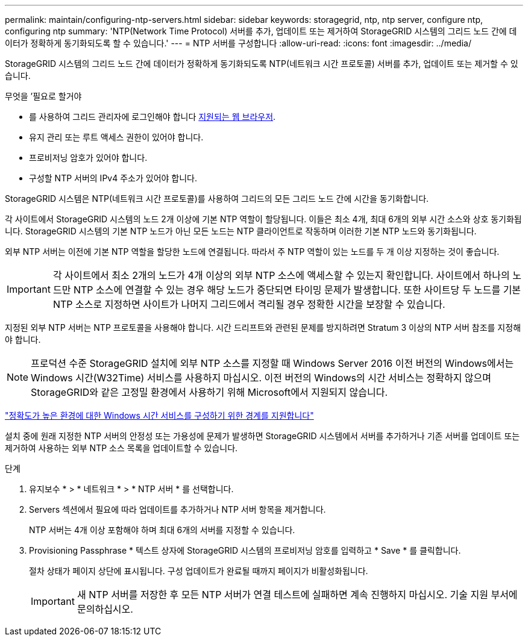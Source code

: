 ---
permalink: maintain/configuring-ntp-servers.html 
sidebar: sidebar 
keywords: storagegrid, ntp, ntp server, configure ntp, configuring ntp 
summary: 'NTP(Network Time Protocol) 서버를 추가, 업데이트 또는 제거하여 StorageGRID 시스템의 그리드 노드 간에 데이터가 정확하게 동기화되도록 할 수 있습니다.' 
---
= NTP 서버를 구성합니다
:allow-uri-read: 
:icons: font
:imagesdir: ../media/


[role="lead"]
StorageGRID 시스템의 그리드 노드 간에 데이터가 정확하게 동기화되도록 NTP(네트워크 시간 프로토콜) 서버를 추가, 업데이트 또는 제거할 수 있습니다.

.무엇을 &#8217;필요로 할거야
* 를 사용하여 그리드 관리자에 로그인해야 합니다 xref:../admin/web-browser-requirements.adoc[지원되는 웹 브라우저].
* 유지 관리 또는 루트 액세스 권한이 있어야 합니다.
* 프로비저닝 암호가 있어야 합니다.
* 구성할 NTP 서버의 IPv4 주소가 있어야 합니다.


StorageGRID 시스템은 NTP(네트워크 시간 프로토콜)를 사용하여 그리드의 모든 그리드 노드 간에 시간을 동기화합니다.

각 사이트에서 StorageGRID 시스템의 노드 2개 이상에 기본 NTP 역할이 할당됩니다. 이들은 최소 4개, 최대 6개의 외부 시간 소스와 상호 동기화됩니다. StorageGRID 시스템의 기본 NTP 노드가 아닌 모든 노드는 NTP 클라이언트로 작동하며 이러한 기본 NTP 노드와 동기화됩니다.

외부 NTP 서버는 이전에 기본 NTP 역할을 할당한 노드에 연결됩니다. 따라서 주 NTP 역할이 있는 노드를 두 개 이상 지정하는 것이 좋습니다.


IMPORTANT: 각 사이트에서 최소 2개의 노드가 4개 이상의 외부 NTP 소스에 액세스할 수 있는지 확인합니다. 사이트에서 하나의 노드만 NTP 소스에 연결할 수 있는 경우 해당 노드가 중단되면 타이밍 문제가 발생합니다. 또한 사이트당 두 노드를 기본 NTP 소스로 지정하면 사이트가 나머지 그리드에서 격리될 경우 정확한 시간을 보장할 수 있습니다.

지정된 외부 NTP 서버는 NTP 프로토콜을 사용해야 합니다. 시간 드리프트와 관련된 문제를 방지하려면 Stratum 3 이상의 NTP 서버 참조를 지정해야 합니다.


NOTE: 프로덕션 수준 StorageGRID 설치에 외부 NTP 소스를 지정할 때 Windows Server 2016 이전 버전의 Windows에서는 Windows 시간(W32Time) 서비스를 사용하지 마십시오. 이전 버전의 Windows의 시간 서비스는 정확하지 않으며 StorageGRID와 같은 고정밀 환경에서 사용하기 위해 Microsoft에서 지원되지 않습니다.

https://support.microsoft.com/en-us/help/939322/support-boundary-to-configure-the-windows-time-service-for-high-accura["정확도가 높은 환경에 대한 Windows 시간 서비스를 구성하기 위한 경계를 지원합니다"^]

설치 중에 원래 지정한 NTP 서버의 안정성 또는 가용성에 문제가 발생하면 StorageGRID 시스템에서 서버를 추가하거나 기존 서버를 업데이트 또는 제거하여 사용하는 외부 NTP 소스 목록을 업데이트할 수 있습니다.

.단계
. 유지보수 * > * 네트워크 * > * NTP 서버 * 를 선택합니다.
. Servers 섹션에서 필요에 따라 업데이트를 추가하거나 NTP 서버 항목을 제거합니다.
+
NTP 서버는 4개 이상 포함해야 하며 최대 6개의 서버를 지정할 수 있습니다.

. Provisioning Passphrase * 텍스트 상자에 StorageGRID 시스템의 프로비저닝 암호를 입력하고 * Save * 를 클릭합니다.
+
절차 상태가 페이지 상단에 표시됩니다. 구성 업데이트가 완료될 때까지 페이지가 비활성화됩니다.

+

IMPORTANT: 새 NTP 서버를 저장한 후 모든 NTP 서버가 연결 테스트에 실패하면 계속 진행하지 마십시오. 기술 지원 부서에 문의하십시오.


